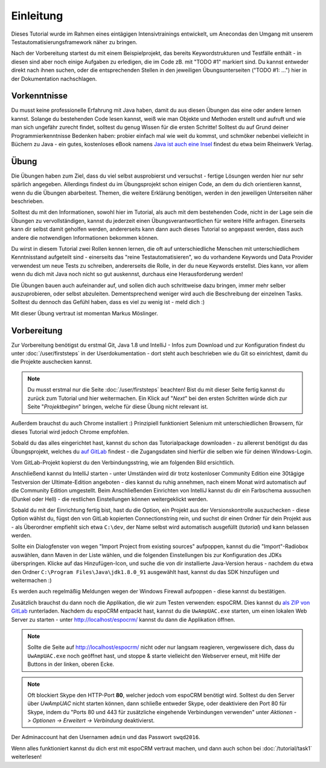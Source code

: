 Einleitung
==========

Dieses Tutorial wurde im Rahmen eines eintägigen Intensivtrainings entwickelt, um Anecondas den Umgang mit unserem Testautomatisierungsframework näher zu bringen.

Nach der Vorbereitung startest du mit einem Beispielprojekt, das bereits Keywordstrukturen und Testfälle enthält - in diesen sind aber noch einige Aufgaben zu erledigen, die im Code zB. mit "TODO #1" markiert sind. Du kannst entweder direkt nach ihnen suchen, oder die entsprechenden Stellen in den jeweiligen Übungsunterseiten ("TODO #1: ...") hier in der Dokumentation nachschlagen.


Vorkenntnisse
-------------

Du musst keine professionelle Erfahrung mit Java haben, damit du aus diesen Übungen das eine oder andere lernen kannst. Solange du bestehenden Code lesen kannst, weiß wie man Objekte und Methoden erstellt und aufruft und wie man sich ungefähr zurecht findet, solltest du genug Wissen für die ersten Schritte!
Solltest du auf Grund deiner Programmierkenntnisse Bedenken haben: probier einfach mal wie weit du kommst, und schmöker nebenbei vielleicht in Büchern zu Java - ein gutes, kostenloses eBook namens `Java ist auch eine Insel`_ findest du etwa beim Rheinwerk Verlag.

.. _Java ist auch eine Insel: http://openbook.rheinwerk-verlag.de/javainsel/


Übung
-----

Die Übungen haben zum Ziel, dass du viel selbst ausprobierst und versuchst - fertige Lösungen werden hier nur sehr spärlich angegeben.
Allerdings findest du im Übungsprojekt schon einigen Code, an dem du dich orientieren kannst, wenn du die Übungen abarbeitest. Themen, die weitere Erklärung benötigen, werden in den jeweiligen Unterseiten näher beschrieben.

Solltest du mit den Informationen, sowohl hier im Tutorial, als auch mit dem bestehenden Code, nicht in der Lage sein die Übungen zu vervollständigen, kannst du jederzeit einen Übungsverantwortlichen für weitere Hilfe anfragen. Einerseits kann dir selbst damit geholfen werden, andererseits kann dann auch dieses Tutorial so angepasst werden, dass auch andere die notwendigen Informationen bekommen können.

Du wirst in diesem Tutorial zwei Rollen kennen lernen, die oft auf unterschiedliche Menschen mit unterschiedlichem Kenntnisstand aufgeteilt sind - einerseits das "reine Testautomatisieren", wo du vorhandene Keywords und Data Provider verwendest um neue Tests zu schreiben, andererseits die Rolle, in der du neue Keywords erstellst.
Dies kann, vor allem wenn du dich mit Java noch nicht so gut auskennst, durchaus eine Herausforderung werden!

Die Übungen bauen auch aufeinander auf, und sollen dich auch schrittweise dazu bringen, immer mehr selber auszuprobieren, oder selbst abzuleiten. Dementsprechend weniger wird auch die Beschreibung der einzelnen Tasks. Solltest du dennoch das Gefühl haben, dass es viel zu wenig ist - meld dich :)

Mit dieser Übung vertraut ist momentan Markus Möslinger.


Vorbereitung
------------

Zur Vorbereitung benötigst du erstmal Git, Java 1.8 und IntelliJ - Infos zum Download und zur Konfiguration findest du unter :doc:`/user/firststeps` in der Userdokumentation - dort steht auch beschrieben wie du Git so einrichtest, damit du die Projekte auschecken kannst.

.. note::

    Du musst erstmal nur die Seite :doc:`/user/firststeps` beachten! Bist du mit dieser Seite fertig kannst du zurück zum Tutorial und hier weitermachen. Ein Klick auf "*Next*" bei den ersten Schritten würde dich zur Seite "*Projektbeginn*" bringen, welche für diese Übung nicht relevant ist.

Außerdem brauchst du auch Chrome installiert :)
Prinzipiell funktioniert Selenium mit unterschiedlichen Browsern, für dieses Tutorial wird jedoch Chrome empfohlen.

Sobald du das alles eingerichtet hast, kannst du schon das Tutorialpackage downloaden - zu allererst benötigst du das Übungsprojekt, welches du `auf GitLab`_ findest - die Zugangsdaten sind hierfür die selben wie für deinen Windows-Login.

Vom GitLab-Projekt kopierst du den Verbindungsstring, wie am folgenden Bild ersichtlich.

.. image:: img/introduction_gitconnection.png

Anschließend kannst du IntelliJ starten - unter Umständen wird dir trotz kostenloser Community Edition eine 30tägige Testversion der Ultimate-Edition angeboten - dies kannst du ruhig annehmen, nach einem Monat wird automatisch auf die Community Edition umgestellt.
Beim Anschließenden Einrichten von IntelliJ kannst du dir ein Farbschema aussuchen (Dunkel oder Hell) - die restlichen Einstellungen können weitergeklickt werden.

Sobald du mit der Einrichtung fertig bist, hast du die Option, ein Projekt aus der Versionskontrolle auszuchecken - diese Option wählst du, fügst den von GitLab kopierten Connectionstring rein, und suchst dir einen Ordner für dein Projekt aus - als Überordner empfiehlt sich etwa ``C:\dev``, der Name selbst wird automatisch ausgefüllt (*tutorial*) und kann belassen werden.

Sollte ein Dialogfenster von wegen "Import Project from existing sources" aufpoppen, kannst du die "Import"-Radiobox auswählen, dann Maven in der Liste wählen, und die folgenden Einstellungen bis zur Konfiguration des JDKs überspringen.
Klicke auf das Hinzufügen-Icon, und suche die von dir installierte Java-Version heraus - nachdem du etwa den Ordner ``C:\Program Files\Java\jdk1.8.0_91`` ausgewählt hast, kannst du das SDK hinzufügen und weitermachen :)

Es werden auch regelmäßig Meldungen wegen der Windows Firewall aufpoppen - diese kannst du bestätigen.

Zusätzlich brauchst du dann noch die Applikation, die wir zum Testen verwenden: espoCRM. Dies kannst du `als ZIP von GitLab`_ runterladen. Nachdem du espoCRM entpackt hast, kannst du die ``UwAmpUAC.exe`` starten, um einen lokalen Web Server zu starten - unter http://localhost/espocrm/ kannst du dann die Applikation öffnen.

.. note::

    Sollte die Seite auf http://localhost/espocrm/ nicht oder nur langsam reagieren, vergewissere dich, dass du ``UwAmpUAC.exe`` noch geöffnet hast, und stoppe & starte vielleicht den Webserver erneut, mit Hilfe der Buttons in der linken, oberen Ecke.

.. _auf GitLab: https://code.anecon.com/taf/tutorial
.. _als ZIP von GitLab: https://code.anecon.com/examples/espoCRM/repository/archive.zip?ref=master

.. note::

    Oft blockiert Skype den HTTP-Port **80**, welcher jedoch vom espoCRM benötigt wird. Solltest du den Server über *UwAmpUAC* nicht starten können, dann schließe entweder Skype, oder deaktiviere den Port 80 für Skype, indem du "Ports 80 und 443 für zusätzliche eingehende Verbindungen verwenden" unter *Aktionen -> Optionen -> Erweitert -> Verbindung* deaktivierst.

Der Adminaccount hat den Usernamen ``admin`` und das Passwort ``swqd2016``.


Wenn alles funktioniert kannst du dich erst mit espoCRM vertraut machen, und dann auch schon bei :doc:`/tutorial/task1` weiterlesen!
